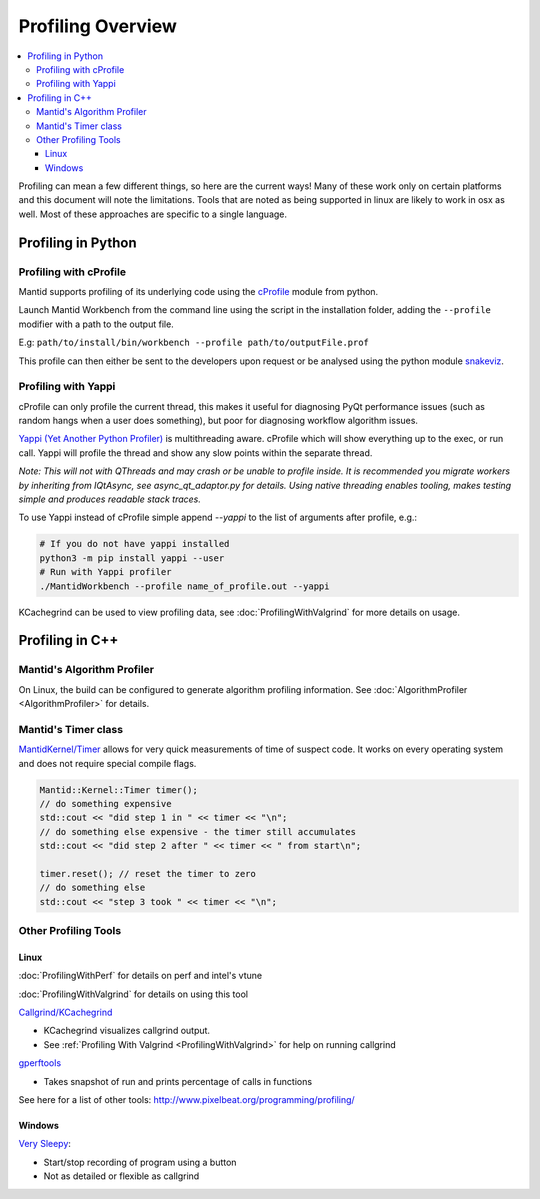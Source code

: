 .. _ProfilingOverview:

==================
Profiling Overview
==================

.. contents::
   :local:

Profiling can mean a few different things, so here are the current ways!
Many of these work only on certain platforms and this document will note the limitations.
Tools that are noted as being supported in linux are likely to work in osx as well.
Most of these approaches are specific to a single language.

Profiling in Python
===================

Profiling with cProfile
-----------------------

Mantid supports profiling of its underlying code using the `cProfile <https://docs.python.org/3/library/profile.html>`_ module from python.

Launch Mantid Workbench from the command line using the script in the installation folder, adding the ``--profile`` modifier with a path to the output file.

E.g: ``path/to/install/bin/workbench --profile path/to/outputFile.prof``

This profile can then either be sent to the developers upon request or be analysed using the python module `snakeviz <https://pypi.org/project/snakeviz/>`_.


Profiling with Yappi
--------------------

cProfile can only profile the current thread, this makes it useful for diagnosing PyQt performance issues (such as random hangs when a user does something), but poor for diagnosing workflow algorithm issues.

`Yappi (Yet Another Python Profiler) <https://pypi.org/project/yappi/>`_ is multithreading aware. cProfile which will show everything up to the exec, or run call. Yappi will profile the thread and show any slow points within the separate thread.

*Note: This will not with QThreads and may crash or be unable to profile inside. It is recommended you migrate workers by inheriting from IQtAsync, see async_qt_adaptor.py for details.  Using native threading enables tooling, makes testing simple and produces readable stack traces.*

To use Yappi instead of cProfile simple append `--yappi` to the list of arguments after profile, e.g.:

.. code:: shell

   # If you do not have yappi installed
   python3 -m pip install yappi --user
   # Run with Yappi profiler
   ./MantidWorkbench --profile name_of_profile.out --yappi

KCachegrind can be used to view profiling data, see :doc:`ProfilingWithValgrind` for more details on usage.

Profiling in C++
================

Mantid's Algorithm Profiler
---------------------------

On Linux, the build can be configured to generate algorithm profiling information. See :doc:`AlgorithmProfiler <AlgorithmProfiler>` for details.

Mantid's Timer class
--------------------

`MantidKernel/Timer <https://github.com/mantidproject/mantid/blob/main/Framework/Kernel/inc/MantidKernel/Timer.h>`_ allows for very quick measurements of time of suspect code.
It works on every operating system and does not require special compile flags.

.. code:: C

   Mantid::Kernel::Timer timer();
   // do something expensive
   std::cout << "did step 1 in " << timer << "\n";
   // do something else expensive - the timer still accumulates
   std::cout << "did step 2 after " << timer << " from start\n";

   timer.reset(); // reset the timer to zero
   // do something else
   std::cout << "step 3 took " << timer << "\n";

Other Profiling Tools
---------------------

.. _linux-1:

Linux
#####

:doc:`ProfilingWithPerf` for details on perf and intel's vtune

:doc:`ProfilingWithValgrind` for details on using this tool

`Callgrind/KCachegrind <http://kcachegrind.sourceforge.net/cgi-bin/show.cgi/KcacheGrindIndex>`__

-  KCachegrind visualizes callgrind output.
-  See :ref:`Profiling With Valgrind <ProfilingWithValgrind>` for help on
   running callgrind

`gperftools <https://github.com/gperftools/gperftools>`__

-  Takes snapshot of run and prints percentage of calls in functions

See here for a list of other tools:
http://www.pixelbeat.org/programming/profiling/

.. _windows-1:

Windows
#######

`Very Sleepy <http://www.codersnotes.com/sleepy/>`__:

-  Start/stop recording of program using a button
-  Not as detailed or flexible as callgrind
